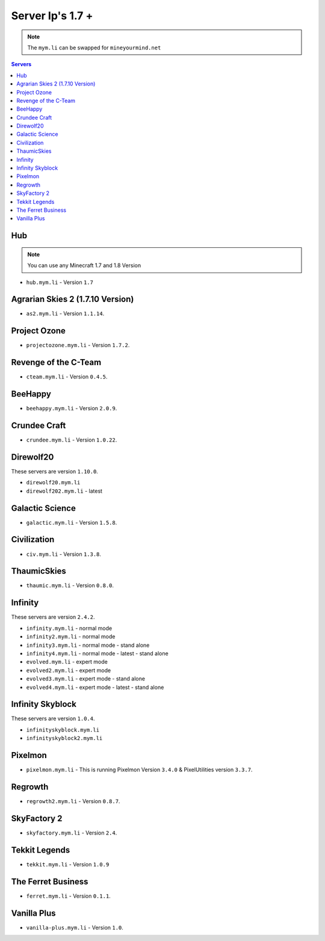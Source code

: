 =================
Server Ip's 1.7 +
=================
.. note:: The ``mym.li`` can be swapped for ``mineyourmind.net``
.. contents:: Servers
  :depth: 2
  :local:

Hub
^^^
.. note:: You can use any Minecraft 1.7 and 1.8 Version
* ``hub.mym.li`` - Version ``1.7``

Agrarian Skies 2 (1.7.10 Version)
^^^^^^^^^^^^^^^^^^^^^^^^^^^^^^^^^
* ``as2.mym.li`` - Version ``1.1.14``.

Project Ozone
^^^^^^^^^^^^^
* ``projectozone.mym.li`` - Version ``1.7.2``.

Revenge of the C-Team
^^^^^^^^^^^^^^^^^^^^^
* ``cteam.mym.li`` - Version ``0.4.5``.

BeeHappy
^^^^^^^^
* ``beehappy.mym.li`` - Version ``2.0.9``.

Crundee Craft
^^^^^^^^^^^^^
* ``crundee.mym.li`` - Version ``1.0.22``.

Direwolf20
^^^^^^^^^^
These servers are version ``1.10.0``.

* ``direwolf20.mym.li`` 
* ``direwolf202.mym.li`` - latest

Galactic Science
^^^^^^^^^^^^^^^^
* ``galactic.mym.li`` - Version ``1.5.8``.

Civilization
^^^^^^^^^^^^^^^^
* ``civ.mym.li`` - Version ``1.3.8``.

ThaumicSkies
^^^^^^^^^^^^^^^^
* ``thaumic.mym.li`` - Version ``0.8.0``.

Infinity
^^^^^^^^
These servers are version ``2.4.2``.

* ``infinity.mym.li`` - normal mode
* ``infinity2.mym.li`` - normal mode
* ``infinity3.mym.li`` - normal mode - stand alone
* ``infinity4.mym.li`` - normal mode - latest - stand alone
* ``evolved.mym.li`` - expert mode
* ``evolved2.mym.li`` - expert mode
* ``evolved3.mym.li`` - expert mode - stand alone
* ``evolved4.mym.li`` - expert mode - latest - stand alone

Infinity Skyblock
^^^^^^^^^^^^^^^^^
These servers are version ``1.0.4``.

* ``infinityskyblock.mym.li``
* ``infinityskyblock2.mym.li``


Pixelmon
^^^^^^^^
* ``pixelmon.mym.li`` - This is running Pixelmon Version ``3.4.0`` & PixelUtilities version ``3.3.7``.

Regrowth
^^^^^^^^
* ``regrowth2.mym.li`` - Version ``0.8.7``.

SkyFactory 2
^^^^^^^^^^^^
* ``skyfactory.mym.li`` - Version ``2.4``.

Tekkit Legends
^^^^^^^^^^^^^^
* ``tekkit.mym.li`` - Version ``1.0.9``

The Ferret Business
^^^^^^^^^^^^^^^^^^^
* ``ferret.mym.li`` - Version ``0.1.1``.

Vanilla Plus
^^^^^^^^^^^^
* ``vanilla-plus.mym.li`` - Version ``1.0``.
